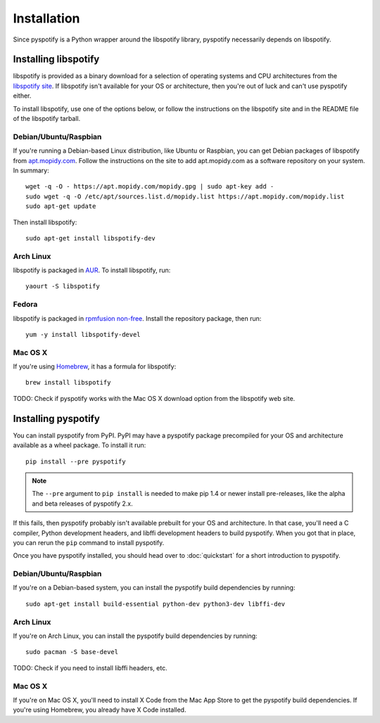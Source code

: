 ************
Installation
************

Since pyspotify is a Python wrapper around the libspotify library, pyspotify
necessarily depends on libspotify.


Installing libspotify
=====================

libspotify is provided as a binary download for a selection of operating
systems and CPU architectures from the `libspotify site
<https://developer.spotify.com/technologies/libspotify/>`__. If libspotify
isn't available for your OS or architecture, then you're out of luck and can't
use pyspotify either.

To install libspotify, use one of the options below, or follow the instructions
on the libspotify site and in the README file of the libspotify tarball.


Debian/Ubuntu/Raspbian
----------------------

If you're running a Debian-based Linux distribution, like Ubuntu or Raspbian,
you can get Debian packages of libspotify from `apt.mopidy.com
<https://apt.mopidy.com/>`__. Follow the instructions on the site to add
apt.mopidy.com as a software repository on your system. In summary::

    wget -q -O - https://apt.mopidy.com/mopidy.gpg | sudo apt-key add -
    sudo wget -q -O /etc/apt/sources.list.d/mopidy.list https://apt.mopidy.com/mopidy.list
    sudo apt-get update

Then install libspotify::

    sudo apt-get install libspotify-dev


Arch Linux
----------

libspotify is packaged in `AUR
<https://aur.archlinux.org/packages/libspotify/>`_. To install libspotify,
run::

    yaourt -S libspotify

Fedora
------

libspotify is packaged in `rpmfusion non-free <http://rpmfusion.org/>`_.
Install the repository package, then run::

    yum -y install libspotify-devel
    
Mac OS X
--------

If you're using `Homebrew <http://brew.sh/>`_, it has a formula for
libspotify::

    brew install libspotify

TODO: Check if pyspotify works with the Mac OS X download option from the
libspotify web site.


Installing pyspotify
====================

You can install pyspotify from PyPI. PyPI may have a pyspotify package
precompiled for your OS and architecture available as a wheel package. To
install it run::

    pip install --pre pyspotify

.. note::

    The ``--pre`` argument to ``pip install`` is needed to make pip 1.4 or
    newer install pre-releases, like the alpha and beta releases of pyspotify
    2.x.

If this fails, then pyspotify probably isn't available prebuilt for your OS and
architecture. In that case, you'll need a C compiler, Python development
headers, and libffi development headers to build pyspotify. When you got that
in place, you can rerun the ``pip`` command to install pyspotify.

Once you have pyspotify installed, you should head over to :doc:`quickstart`
for a short introduction to pyspotify.


Debian/Ubuntu/Raspbian
----------------------

If you're on a Debian-based system, you can install the pyspotify build
dependencies by running::

    sudo apt-get install build-essential python-dev python3-dev libffi-dev


Arch Linux
----------

If you're on Arch Linux, you can install the pyspotify build dependencies by
running::

    sudo pacman -S base-devel

TODO: Check if you need to install libffi headers, etc.


Mac OS X
--------

If you're on Mac OS X, you'll need to install X Code from the Mac App Store to
get the pyspotify build dependencies. If you're using Homebrew, you already
have X Code installed.
